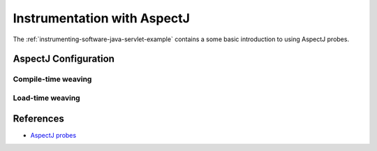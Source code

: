 .. _instrumenting-software-java-aspectj:

Instrumentation with AspectJ 
============================

.. todo::
  
  Describe general approach to do so. Refer to a tutorial for a quicker
  approach.

The :ref:`instrumenting-software-java-servlet-example` contains a some basic 
introduction to using AspectJ probes.

AspectJ Configuration
---------------------

Compile-time weaving
~~~~~~~~~~~~~~~~~~~~

Load-time weaving
~~~~~~~~~~~~~~~~~


References
----------

- `AspectJ probes <http://api.kieker-monitoring.net/1.14/>`_ 



